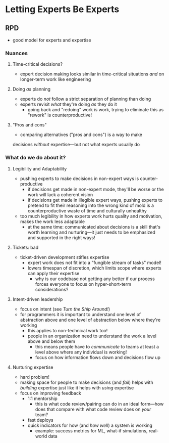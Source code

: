 * Letting Experts Be Experts
** RPD
  - good model for experts and expertise
*** Nuances
**** Time-critical decisions?
     - expert decision making looks similar in time-critical situations
       /and/ on longer-term work like engineering
**** Doing /as/ planning
     - experts do /not/ follow a strict separation of planning than doing
     - experts revisit /what/ they're doing /as/ they do it
       - going back and "redoing" work /is/ work, trying to eliminate
         this as "rework" is counterproductive!
**** "Pros and cons"
     - comparing alternatives ("pros and cons") is a way to make
     decisions /without/ expertise—but not what experts usually do
*** What do we do about it?
**** Legibility and Adaptability
     - pushing experts to make decisions in non-expert ways is
       counter-productive
       - if decisions get made in non-expert mode, they'll be worse or
         the work will lack a coherent vision
       - if decisions get made in illegible expert ways, pushing
         experts to pretend to fit their reasoning into the wrong kind
         of mold is a counterproductive waste of time and culturally
         unhealthy
     - too much legibility in how experts work hurts quality and
       motivation, makes the work less adaptable
       - at the same time: communicated about decisions is a skill
         that's worth learning and nurturing—it just needs to be
         emphasized and supported in the right ways! 
**** Tickets: bad
      - ticket-driven development stifles expertise
        - expert work does not fit into a "fungible stream of tasks"
          model!
        - lowers timespan of discretion, which limits scope where
          experts can apply their expertise
          - why is our codebase not getting any better if our process
            forces everyone to focus on hyper-short-term
            considerations?
**** Intent-driven leadership
      - focus on intent (see /Turn the Ship Around!/)
      - for programmers it is important to understand one level of
        abstraction above and one level of abstraction below where
        they're working
        - this applies to non-technical work too!
        - people in an organization need to understand the work a
          level above and below them
          - this means people have to /communicate/ to teams at least
            a level above where any individual is working!
          - focus on how information flows down and decisions flow up
**** Nurturing expertise
      - hard problem!
      - making space for people to make decisions (and /fail/) helps
        with /building/ expertise just like it helps with /using/
        expertise
      - focus on improving feedback
        - 1:1 mentorship
          - this is what code review/pairing can do in an ideal
            form—how does that compare with what code review does on
            /your/ team?
        - fast deploys
        - quick indicators for how (and /how well/) a system is working
          - example: success metrics for ML, what-if simulations,
            real-world data

